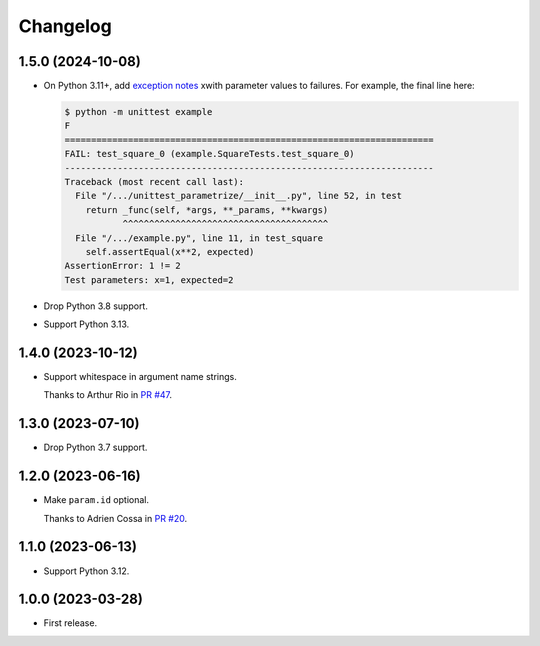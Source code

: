=========
Changelog
=========

1.5.0 (2024-10-08)
------------------

* On Python 3.11+, add `exception notes <https://docs.python.org/3.11/whatsnew/3.11.html#whatsnew311-pep678>`__ xwith parameter values to failures.
  For example, the final line here:

  .. code-block:: console

    $ python -m unittest example
    F
    ======================================================================
    FAIL: test_square_0 (example.SquareTests.test_square_0)
    ----------------------------------------------------------------------
    Traceback (most recent call last):
      File "/.../unittest_parametrize/__init__.py", line 52, in test
        return _func(self, *args, **_params, **kwargs)
               ^^^^^^^^^^^^^^^^^^^^^^^^^^^^^^^^^^^^^^^
      File "/.../example.py", line 11, in test_square
        self.assertEqual(x**2, expected)
    AssertionError: 1 != 2
    Test parameters: x=1, expected=2

* Drop Python 3.8 support.

* Support Python 3.13.

1.4.0 (2023-10-12)
------------------

* Support whitespace in argument name strings.

  Thanks to Arthur Rio in `PR #47 <https://github.com/adamchainz/unittest-parametrize/pull/47>`__.

1.3.0 (2023-07-10)
------------------

* Drop Python 3.7 support.

1.2.0 (2023-06-16)
------------------

* Make ``param.id`` optional.

  Thanks to Adrien Cossa in `PR #20 <https://github.com/adamchainz/unittest-parametrize/pull/20>`__.

1.1.0 (2023-06-13)
------------------

* Support Python 3.12.

1.0.0 (2023-03-28)
------------------

* First release.
